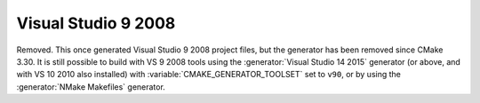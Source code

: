 Visual Studio 9 2008
--------------------

Removed.  This once generated Visual Studio 9 2008 project files, but
the generator has been removed since CMake 3.30.  It is still possible
to build with VS 9 2008 tools using the :generator:`Visual Studio 14 2015`
generator (or above, and with VS 10 2010 also installed) with
:variable:`CMAKE_GENERATOR_TOOLSET` set to ``v90``, or by using
the :generator:`NMake Makefiles` generator.
